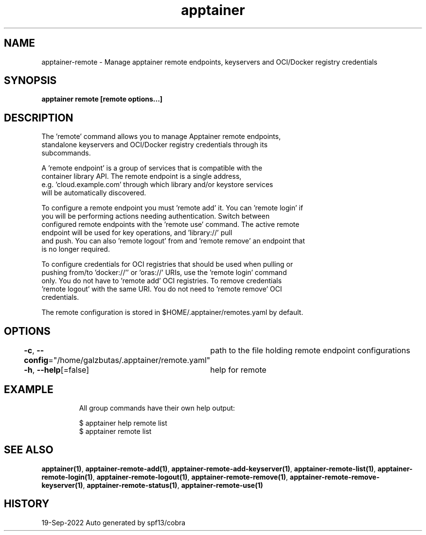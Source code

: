 .nh
.TH "apptainer" "1" "Sep 2022" "Auto generated by spf13/cobra" ""

.SH NAME
.PP
apptainer-remote - Manage apptainer remote endpoints, keyservers and OCI/Docker registry credentials


.SH SYNOPSIS
.PP
\fBapptainer remote [remote options...]\fP


.SH DESCRIPTION
.PP
The 'remote' command allows you to manage Apptainer remote endpoints,
  standalone keyservers and OCI/Docker registry credentials through its
  subcommands.

.PP
A 'remote endpoint' is a group of services that is compatible with the
  container library API.  The remote endpoint is a single address,
  e.g. 'cloud.example.com' through which library and/or keystore services
  will be automatically discovered.

.PP
To configure a remote endpoint you must 'remote add' it. You can 'remote login' if
  you will be performing actions needing authentication. Switch between
  configured remote endpoints with the 'remote use' command. The active remote
  endpoint will be used for key operations, and 'library://' pull
  and push. You can also 'remote logout' from and 'remote remove' an endpoint that
  is no longer required.

.PP
To configure credentials for OCI registries that should be used when pulling or
  pushing from/to 'docker://'' or 'oras://' URIs, use the 'remote login' command
  only. You do not have to 'remote add' OCI registries. To remove credentials
  'remote logout' with the same URI. You do not need to 'remote remove' OCI
  credentials.

.PP
The remote configuration is stored in $HOME/.apptainer/remotes.yaml by default.


.SH OPTIONS
.PP
\fB-c\fP, \fB--config\fP="/home/galzbutas/.apptainer/remote.yaml"
	path to the file holding remote endpoint configurations

.PP
\fB-h\fP, \fB--help\fP[=false]
	help for remote


.SH EXAMPLE
.PP
.RS

.nf

  All group commands have their own help output:

    $ apptainer help remote list
    $ apptainer remote list

.fi
.RE


.SH SEE ALSO
.PP
\fBapptainer(1)\fP, \fBapptainer-remote-add(1)\fP, \fBapptainer-remote-add-keyserver(1)\fP, \fBapptainer-remote-list(1)\fP, \fBapptainer-remote-login(1)\fP, \fBapptainer-remote-logout(1)\fP, \fBapptainer-remote-remove(1)\fP, \fBapptainer-remote-remove-keyserver(1)\fP, \fBapptainer-remote-status(1)\fP, \fBapptainer-remote-use(1)\fP


.SH HISTORY
.PP
19-Sep-2022 Auto generated by spf13/cobra

